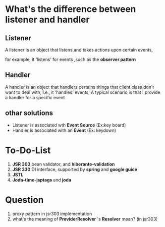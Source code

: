 * What's the difference between listener and handler

** Listener 
A listener is an object that listens,and takes actions upon certain events,
 
for example, it 'listens' for events ,such as the *observer pattern*

** Handler
A handler is an object that handlers certains things that client
class don't want to deal with, I.e., it 'handles' events, A typical
scenario is that I provide a handler for a specific event

** othar solutions
+ Listener is associated wth *Event Source* (Ex:key board)
+ Handler is associated with an *Event* (Ex: keydown)



* To-Do-List
1. *JSR 303* bean validator, and *hiberante-validation*
2. *JSR 330* DI interface, supported by *spring* and *google guice*
3. *JSTL*
4. *Joda-time-jsptags* and *joda*


* Question
1. proxy pattern in jsr303 implementation
2. what's the meaning of *ProviderResolver* 's *Resolver* mean? (in
   jsr303)

